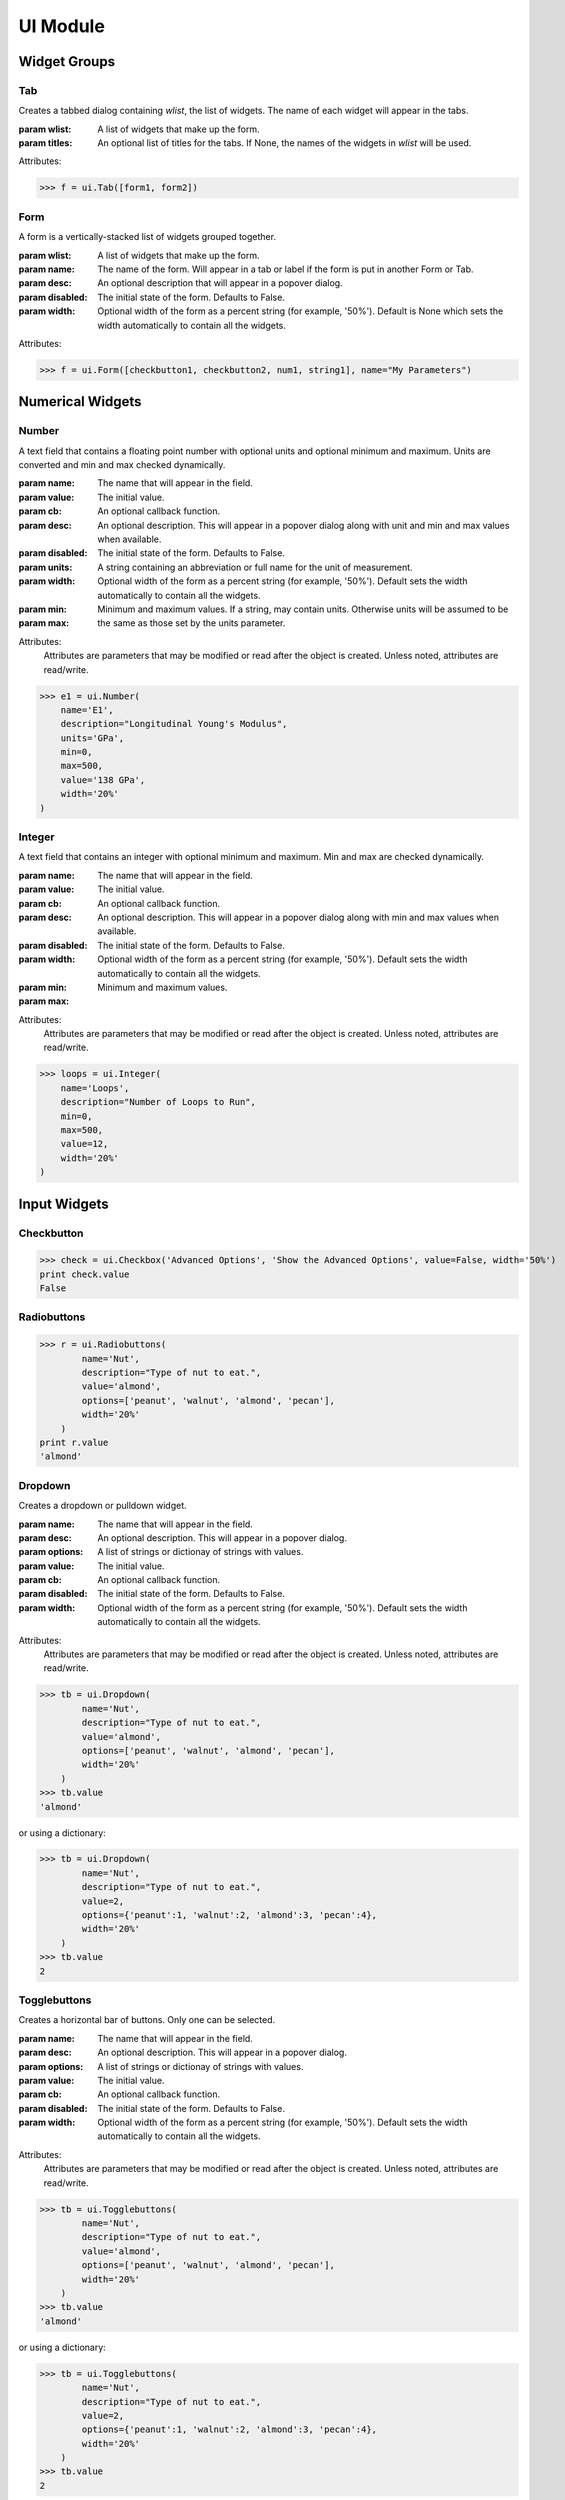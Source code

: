 UI Module
=========

.. module:: hublib.ui

Widget Groups
-------------

Tab
***

.. class:: Tab(wlist, [titles=None])

    Creates a tabbed dialog containing *wlist*, the list of widgets.  The name of each widget
    will appear in the tabs.

    :param wlist: A list of widgets that make up the form.

    :param titles:  An optional list of titles for the tabs.  If None, the names of
        the widgets in *wlist* will be used.

    Attributes:

    .. attribute:: disabled

        Set to True to disable all the contained widgets.

    >>> f = ui.Tab([form1, form2])


Form
****

.. class:: Form(wlist, [name="", desc="", disabled=False, width=None])

    A form is a vertically-stacked list of widgets grouped together.

    :param wlist: A list of widgets that make up the form.

    :param name: The name of the form.  Will appear in a tab or label if the form is put in
        another Form or Tab.

    :param desc: An optional description that will appear in a popover dialog.

    :param disabled: The initial state of the form. Defaults to False.

    :param width: Optional width of the form as a percent string (for example, '50%').
        Default is None which sets the width automatically to contain all the
        widgets.

    Attributes:


    .. attribute:: desc

        The form description.

    .. attribute:: disabled

        Set to True to disable all the contained widgets.

    .. attribute:: name

        The form name.

    .. attribute:: visible

        Set to False to hide the form.

    .. attribute:: width

        The form width.


    >>> f = ui.Form([checkbutton1, checkbutton2, num1, string1], name="My Parameters")


Numerical Widgets
-----------------

Number
******

.. class:: Number(name, value, [cb=None, desc='', disabled=False, units=None, width='auto', min=None, max=None])

    A text field that contains a floating point number with optional units and optional minimum and maximum. Units are converted and min and max checked dynamically.

    :param name: The name that will appear in the field.
    :param value: The initial value.
    :param cb: An optional callback function.
    :param desc: An optional description. This will appear in a popover dialog along with
        unit and min and max values when available.
    :param disabled: The initial state of the form. Defaults to False.
    :param units: A string containing an abbreviation or full name for the unit of measurement.
    :param width: Optional width of the form as a percent string (for example, '50%').
        Default sets the width automatically to contain all the widgets.
    :param min:
    :param max:  Minimum and maximum values.  If a string, may contain units.  Otherwise units will be assumed to
        be the same as those set by the units parameter.

    Attributes:
        Attributes are parameters that may be modified or read after the object is created.
        Unless noted, attributes are read/write.

    .. attribute:: desc

    .. attribute:: disabled

        Set to True to disable the widget.

    .. attribute:: max

    .. attribute:: min

    .. attribute:: name

    .. attribute:: str

        Read-only.  The value as a string, including units.  For example "5.2 m"

    .. attribute:: value

        When read, the value expressed as a floating point number.

        When writing, you can set the value to any expression that can be converted to the proper
        units.  Bad units or values outside the permitted min/max values will cause an exception.

    .. attribute:: visible

        Set to False to hide the widget.

    .. attribute:: width


    >>> e1 = ui.Number(
        name='E1',
        description="Longitudinal Young's Modulus",
        units='GPa',
        min=0,
        max=500,
        value='138 GPa',
        width='20%'
    )

.. image::  images/number.gif

Integer
*******

.. class:: Integer(name, value, [cb=None, desc='', disabled=False, width='auto', min=None, max=None])

    A text field that contains an integer with optional minimum and maximum. Min and max are checked dynamically.

    :param name: The name that will appear in the field.
    :param value: The initial value.
    :param cb: An optional callback function.
    :param desc: An optional description. This will appear in a popover dialog along with
        min and max values when available.
    :param disabled: The initial state of the form. Defaults to False.
    :param width: Optional width of the form as a percent string (for example, '50%').
        Default sets the width automatically to contain all the widgets.
    :param min:
    :param max:  Minimum and maximum values.

    Attributes:
        Attributes are parameters that may be modified or read after the object is created.
        Unless noted, attributes are read/write.

    .. attribute:: desc

    .. attribute:: disabled

        Set to True to disable the widget.

    .. attribute:: max

    .. attribute:: min

    .. attribute:: name

    .. attribute:: str

        Read-only.  The value as a string, including units.  For example "5.2 m"

    .. attribute:: value

        When read, the integer value.

        When writing, values outside the permitted min/max values will cause an exception.

    .. attribute:: visible

        Set to False to hide the widget.

    .. attribute:: width

    >>> loops = ui.Integer(
        name='Loops',
        description="Number of Loops to Run",
        min=0,
        max=500,
        value=12,
        width='20%'
    )

    .. image::  images/integer.png


Input Widgets
-------------

Checkbutton
***********

.. class:: Checkbutton(name, desc, value, [cb=None, disabled=False, width='auto'])


    >>> check = ui.Checkbox('Advanced Options', 'Show the Advanced Options', value=False, width='50%')
    print check.value
    False

Radiobuttons
************

.. class:: Radiobuttons(name, desc, options, value, [cb=None, disabled=False, width='auto'])

    >>> r = ui.Radiobuttons(
            name='Nut',
            description="Type of nut to eat.",
            value='almond',
            options=['peanut', 'walnut', 'almond', 'pecan'],
            width='20%'
        )
    print r.value
    'almond'

Dropdown
********

.. class:: Dropdown(name, desc, options, value, [cb=None, disabled=False, width='auto'])

    Creates a dropdown or pulldown widget.

    :param name: The name that will appear in the field.
    :param desc: An optional description. This will appear in a popover dialog.
    :param options: A list of strings or dictionay of strings with values.
    :param value: The initial value.
    :param cb: An optional callback function.
    :param disabled: The initial state of the form. Defaults to False.
    :param width: Optional width of the form as a percent string (for example, '50%').
        Default sets the width automatically to contain all the widgets.

    Attributes:
        Attributes are parameters that may be modified or read after the object is created.
        Unless noted, attributes are read/write.

    .. attribute:: disabled

        Set to True to disable the widget.

    .. attribute:: value

    .. attribute:: visible

        Set to False to hide the widget.

    .. attribute:: width

    >>> tb = ui.Dropdown(
            name='Nut',
            description="Type of nut to eat.",
            value='almond',
            options=['peanut', 'walnut', 'almond', 'pecan'],
            width='20%'
        )
    >>> tb.value
    'almond'

    or using a dictionary:

    >>> tb = ui.Dropdown(
            name='Nut',
            description="Type of nut to eat.",
            value=2,
            options={'peanut':1, 'walnut':2, 'almond':3, 'pecan':4},
            width='20%'
        )
    >>> tb.value
    2

    .. image::  images/dropdown.png

Togglebuttons
*************

.. class:: Togglebuttons(name, desc, options, value, [cb=None, disabled=False, width='auto'])

    Creates a horizontal bar of buttons.  Only one can be selected.

    :param name: The name that will appear in the field.
    :param desc: An optional description. This will appear in a popover dialog.
    :param options: A list of strings or dictionay of strings with values.
    :param value: The initial value.
    :param cb: An optional callback function.
    :param disabled: The initial state of the form. Defaults to False.
    :param width: Optional width of the form as a percent string (for example, '50%').
        Default sets the width automatically to contain all the widgets.

    Attributes:
        Attributes are parameters that may be modified or read after the object is created.
        Unless noted, attributes are read/write.

    .. attribute:: disabled

        Set to True to disable the widget.

    .. attribute:: value

    .. attribute:: visible

        Set to False to hide the widget.

    .. attribute:: width

    >>> tb = ui.Togglebuttons(
            name='Nut',
            description="Type of nut to eat.",
            value='almond',
            options=['peanut', 'walnut', 'almond', 'pecan'],
            width='20%'
        )
    >>> tb.value
    'almond'

    or using a dictionary:

    >>> tb = ui.Togglebuttons(
            name='Nut',
            description="Type of nut to eat.",
            value=2,
            options={'peanut':1, 'walnut':2, 'almond':3, 'pecan':4},
            width='20%'
        )
    >>> tb.value
    2

    .. image::  images/togglebuttons.png


File Upload
-----------

.. class:: FileUpload(name, desc, options, [width='auto'])

    A button that opens a file browser on your computer that allows you to upload a single file.

    :param name: The name that will appear in the field.
    :param desc: An optional description. This will appear in a popover dialog.
    :param disabled: The initial state. Defaults to False.
    :param width: Optional width as a percent string (for example, '50%').

    Attributes:
        Attributes are parameters that may be modified or read after the object is created.
        Unless noted, attributes are read/write.

    .. attribute:: visible

        Set to False to hide the widget.

    .. attribute:: width


    .. image::  images/fileupload.png

